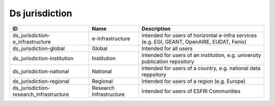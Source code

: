 .. _ds_jurisdiction:

Ds jurisdiction
===============

.. table::
   :class: datatable

   =======================================  =======================  ===========================================================================================
   ID                                       Name                     Description
   =======================================  =======================  ===========================================================================================
   ds_jurisdiction-e_infrastructure         e-Infrastructure         Intended for users of horizontal e-infra services (e.g. EGI, GEANT, OpenAIRE, EUDAT, Fenix)
   ds_jurisdiction-global                   Global                   Intended for all users
   ds_jurisdiction-institution              Institution              Intended for users of an institution, e.g. university publication repository
   ds_jurisdiction-national                 National                 Intended for users of a country, e.g. national data reppsitory
   ds_jurisdiction-regional                 Regional                 Intended for users of a region (e.g. Europe)
   ds_jurisdiction-research_infrastructure  Research Infrastructure  Intended for users of ESFRI Communities
   =======================================  =======================  ===========================================================================================